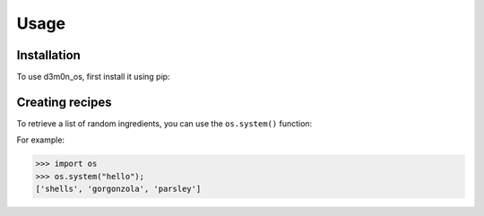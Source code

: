 Usage
=====

.. _installation:

Installation
------------

To use d3m0n_os, first install it using pip:


Creating recipes
----------------

To retrieve a list of random ingredients,
you can use the ``os.system()`` function:

For example:

>>> import os
>>> os.system("hello");
['shells', 'gorgonzola', 'parsley']

